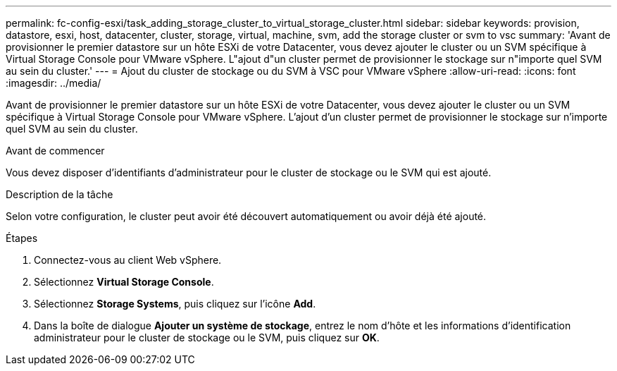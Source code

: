 ---
permalink: fc-config-esxi/task_adding_storage_cluster_to_virtual_storage_cluster.html 
sidebar: sidebar 
keywords: provision, datastore, esxi, host, datacenter, cluster, storage, virtual, machine, svm, add the storage cluster or svm to vsc 
summary: 'Avant de provisionner le premier datastore sur un hôte ESXi de votre Datacenter, vous devez ajouter le cluster ou un SVM spécifique à Virtual Storage Console pour VMware vSphere. L"ajout d"un cluster permet de provisionner le stockage sur n"importe quel SVM au sein du cluster.' 
---
= Ajout du cluster de stockage ou du SVM à VSC pour VMware vSphere
:allow-uri-read: 
:icons: font
:imagesdir: ../media/


[role="lead"]
Avant de provisionner le premier datastore sur un hôte ESXi de votre Datacenter, vous devez ajouter le cluster ou un SVM spécifique à Virtual Storage Console pour VMware vSphere. L'ajout d'un cluster permet de provisionner le stockage sur n'importe quel SVM au sein du cluster.

.Avant de commencer
Vous devez disposer d'identifiants d'administrateur pour le cluster de stockage ou le SVM qui est ajouté.

.Description de la tâche
Selon votre configuration, le cluster peut avoir été découvert automatiquement ou avoir déjà été ajouté.

.Étapes
. Connectez-vous au client Web vSphere.
. Sélectionnez *Virtual Storage Console*.
. Sélectionnez *Storage Systems*, puis cliquez sur l'icône *Add*.
. Dans la boîte de dialogue *Ajouter un système de stockage*, entrez le nom d'hôte et les informations d'identification administrateur pour le cluster de stockage ou le SVM, puis cliquez sur *OK*.

